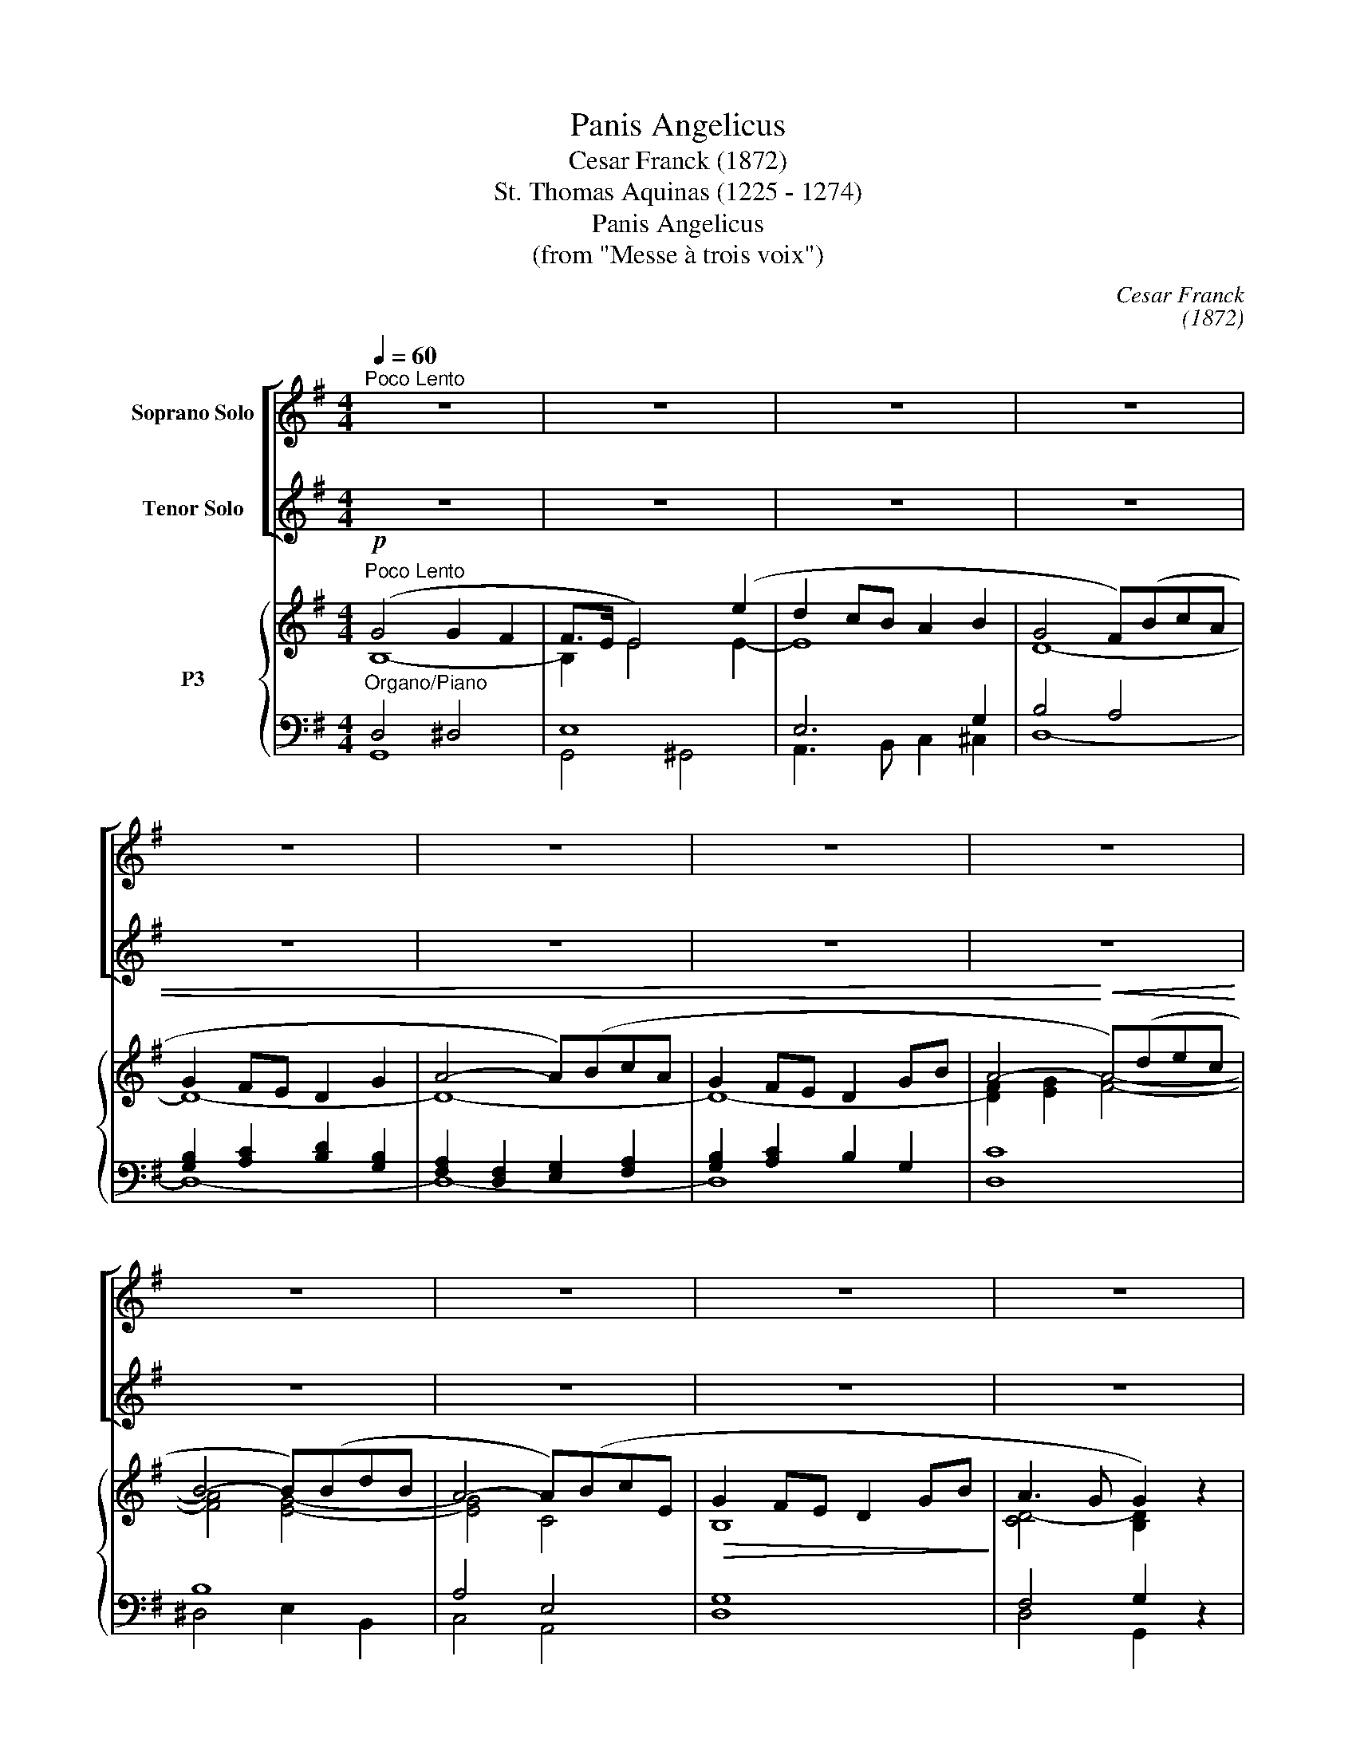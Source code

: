 X:1
T:Panis Angelicus
T:Cesar Franck (1872)
T:St. Thomas Aquinas (1225 - 1274)
T:Panis Angelicus
T:(from "Messe à trois voix")
C:Cesar Franck
C:(1872)
Z:St. Thomas Aquinas
Z:(1225 - 1274)
%%score [ 1 ( 2 3 ) ] { ( 4 5 8 ) | ( 6 7 ) }
L:1/8
Q:1/4=60
M:4/4
K:G
V:1 treble nm="Soprano Solo"
V:2 treble transpose=-12 nm="Tenor Solo"
V:3 treble transpose=-12 
V:4 treble nm="P3"
V:5 treble 
V:8 treble 
V:6 bass 
V:7 bass 
V:1
"^Poco Lento" z8 | z8 | z8 | z8 | z8 | z8 | z8 | z8 | z8 | z8 | z8 | z8 | %12
w: ||||||||||||
"^Soprano Solo"!mp!"^dolce" B4 B2 A2 | A>G G2 z4 | B4 B2 A2 | A>G G2 z4 | e4 e2 d2 | %17
w: Pa- nis an-|ge- li- cus|fit pa- nis|ho- mi- num,|dat pa- nis|
"^S." c3 c c2 B2 | A3 A A2 G2 | d8 | z8 | z8 | z8 | z8 | z8 | z8 | z8 | z8 | z8 | z8 | z8 | z8 | %32
w: coe- li- cus fi-|gu- ris ter- mi-|num:|||||||||||||
 z8 | z8 | z8 | z8 |"^S."!mp!"^dolce" B4 B2 A2 | A>G G2 z4 | B4 B2 A2 | A>G G2 z4 | e4 e2 d2 | %41
w: ||||Pa- nis an-|ge- li- cus|fit pa- nis|ho- mi- num;|dat pa- nis|
"^S." c3 c c2 B2 | A3 A A2 G2 | d4!mf! z4 | d4 c2 B2 |"^S." B>A A2 z4 | d4 e2 c2 | B>A A2 z4 | %48
w: coe- li- cus fi-|gu- ris ter- mi-|num:|O res mi-|ra- bi- lis!|man- du- cat|Do- mi- num|
!f! (d4- dB) (AG) |"^S." (c3 A) B2 B2- | B2 AG A3 B | G4 z4 |!ff! (e4- ec) (BA) | %53
w: pau- * * per, *|pau- * per, ser-|* vus et hu- mi-|lis,|pau- * * per, *|
"^S." (d3 B) c2 c2- |"^rit." c2!>(! (Ac)"^dim." B2 A!>)!G |"^rit."!p! A4- A3 G |"^a tempo" G4 z4 | %57
w: pau- * per, ser-|* vus, * ser- vus et|hu- * mi-|lis.|
 z8 |"^rit." z8 | z8 | z8 |] %61
w: ||||
V:2
 z8 | z8 | z8 | z8 | z8 | z8 | z8 | z8 | z8 | z8 | z8 | z8 |"^Tenore Solo" z8 | z8 | z8 | z8 | z8 | %17
w: |||||||||||||||||
w: |||||||||||||||||
"^T." z8 | z8 |!mp! z8 |"^dolce" B4 B2 A2 | A>G G2 z4 | d4 d2 ^c2 |"^T." ^c>B B2 z4 | %24
w: |||O res mi-|ra- bi- lis!|man- du- cat|Do- mi- num|
w: |||||||
"^cresc." B4 A2 z2 |!<(! d4 A2!<)! z2 |!f! e2 GA B3 G | F4 z4 |!p! B4 F2 z2 | %29
w: pau- per,|pau- per|ser- vus et hu- mi-|lis,|pau- per,|
w: |||||
"^T."!<(! (=c3 A) G2!<)! z2 |!f! ^c2 de B3 c | d4 z4 | z8 | z8 | z8 | z8 |"^T."!mp! z8 | B4 B2 A2 | %38
w: pau- * per|ser- vus et hu- mi-|lis.||||||Pa- nis an-|
w: |||||||||
 A>G G2 z4 | B4 B2 A2 | A>G G2 z4 |"^T." e4 e2 d2 | c3 c c2 B2 | A3 A A2 G2 | d4 z4 | %45
w: ge- li- cus|fit pa- nis|ho- mi- num;|dat pa- nis|coe- li- cus fi-|gu- ris ter- mi-|num:|
w: |||||||
"^T."!mf! d4 c2 B2 | B>A A2 z4 | d4 e2 c2 | B>A A2 z4 |"^T."!f! (d4- dB) (AG) | c4 cdcd | B4 z4 | %52
w: O res mi-|ra- bi- lis!|man- du- cat|Do- mi- num|pau- * * per *|||
w: |||||ser- vus et hu- mi-|lis,|
 z8 |"^T."!ff! (e4- ec) (BA) | d4"^dim." d2!p! B2 | (d4 c3) B | B4 z4 | z8 | z8 | z8 | z8 |] %61
w: |pau- * * per, *|ser- vus et|hu- * mi-|lis.|||||
w: |||||||||
V:3
 x8 | x8 | x8 | x8 | x8 | x8 | x8 | x8 | x8 | x8 | x8 | x8 | x8 | x8 | x8 | x8 | x8 | x8 | x8 | %19
w: |||||||||||||||||||
 x8 | x8 | x8 | x8 | x8 | x8 | x8 | x8 | x8 | x8 | x8 | x8 | x8 | x8 | x8 | x8 | x8 | x8 | x8 | %38
w: |||||||||||||||||||
 x8 | x8 | x8 | x8 | x8 | x8 | x8 | x8 | x8 | x8 | x8 | x8 | E2 EE F3 F | G4 x4 | x8 | x8 | %54
w: ||||||||||||ser- vus et hu- mi-|lis.|||
 F4 G2 E2 | F4- F3 G | G4 x4 | x8 | x8 | x8 | x8 |] %61
w: |||||||
V:4
!p!"^Poco Lento" (G4 G2 F2 | F>E E4) (e2 | d2 cB A2 B2 | G4 F)(BcA | G2 FE D2 G2 | A4- A)(BcA | %6
 G2 FE D2 GB | A4-!<)!!<(! A)(dec | B4- B)(BdB | A4- A)(BcE |!>(! G2 FE D2 GB!>)! | A3 G G2) z2 | %12
!p! G4 F4 | G8 | G4 F4 | G8 | e6 d2 | c6 B2 | A6 G2 | d8 | D4 F4 | G4 B4- | B4 ^A4 | B8- | B4 A4 | %25
 d4 A4 | G8 | F8 |!p! F4 B4 | A4 G4- | G4 G4 | F4 z4 |!mf! ^c2 de B2 c2 | d2 ef ^c2 d2 | %34
!<(! e2 fg!>)!!>(! f2 e2!<)! |"^dim." d6 =c2 |!p! B2 z2 z4 | B4 B2 A2 | A>G G2 z4 | B4 B2 A2 | %40
 A>G G6 |!mf! e4 e2 d2 | c3 c c2 B2 | A3 A A2 G2 |!mf! d4 z4 | d4 c2 B2 | B>A A2 z4 | d4 e2 c2 | %48
 B>A A2 z4 | d4- dBAG | B2 AG A3 B | GFGB d^cd^d |!f! e4- e=cBA | d3 B c2 c2- | %54
 c2!>(! A"^dim."c B2 A!>)!G | A2 z2!mf! z4 | B,2 B,2 D2 C2 | C2 A,C B,2 A,G, | A,8 | %59
 G,2!p! ([B,DG]2 [DGB]2 [GBd]2 | [Bdg]2) z2 z4 |] %61
V:5
 B,8- | B,2 E4 E2- | E8 | D8- | D8- | D8- | D8- | [DF]2 [EG]2 [FA]4- | [FA]4 [EG]4- | [EG]4 C4 | %10
 B,8 | [CD-]4 [B,D]2 x2 | B,DB,D CDCD | B,DB,D z DB,D | B,DB,D CDCD | B,DB,D z DB,D | z GEG EGDG | %17
 z GCG CGB,G | z DA,D A,DG,D | x2 c6 | D4 CDCD | B,DB,D z DB,D | z DFD z EFE | z D^GD GDGD | %24
 z ^C=GC z CGC | z DFD z DFD | z G,^CG, EG,CG, | z F,^CF, EF,CF, | z F,B,F, z B,DB, | %29
 z A,=CA, z G,B,G, | z A,^CA, B,A,CA, | z (A,DA, DFAd) | A8 | A4 G2 F2 | G8 | %35
 F2!>(! G2 ^G2!>)! A2 | =GDB,D z DCD | z DB,D z DCD | z DB,D z DCD | z DB,D z =FB,F | %40
 z ECE z E z D | z GEG z [EG] z [DG] | z ECE z E z E | z DCD z DB,D | z FCF z ECE | z FCF z ECE | %46
 z FCF z ECE | z FCF z ECE | z FDF z GDG | z ADA z GDG | C4 z DCD | B,4 G4 | z ^GEG A2 E2 | %53
 z EDE z ECE | D8- | D4 C3 B, |[I:staff +1] G,2 G,2 G,4 | x8 | x8 | x8 | x8 |] %61
V:6
"^Organo/Piano" D,4 ^D,4 | E,8 | E,6 G,2 | B,4 A,4 | [G,B,]2 [A,C]2 [B,D]2 [G,B,]2 | %5
 [F,A,]2 [D,F,]2 [E,G,]2 [F,A,]2 | [G,B,]2 [A,C]2 B,2 G,2 | [D,C]8 | B,8 | A,4 E,4 | [D,G,]8 | %11
 F,4 G,2 z2 | D,8- | D,8- | D,8- | D,4 G,4 | C6 B,2 | G,8 | F,6 D,2 | %19
 [A,,A,]2 [F,,F,]2 [E,,E,]2 [D,,D,]2 | B,G,B,G, D,4 | [G,,D,]8 | F,8 | [=F,^G,]8 | [E,=G,]8 | %25
 [D,F,]8 |!f! [A,,E,]8 | [^A,,E,]8 | [B,,D,]8 | ^D,4 E,4- |"^cresc." E,4 D,2 E,2 | %31
!<(! D,4- D, z!<)! z2 | E4 D2 E2 | D2 A,6 | z2 ^C2 B,2 C2 | =C2 B,4 D2 | [G,,D,G,]4 [D,F,]4 | %37
 [G,,D,G,]4 [D,F,]4 | [G,,D,G,]4 [D,F,]4 |"^cresc." [G,,D,G,]8 | G,8- | G,8 | [G,A,]6 [G,B,]2 | %43
 F,4 G,4 | A,4 G,4 | A,4 G,4 | A,4 G,4 | A,4 G,4 | A,4 G,4 | A,4 B,4 | E,4 F,4 | %51
!<(! G,4!<)! [D,-G,B,-]4 | [D,^G,B,]4 [C,A,]4 | B,4 A,4 | F,4 G,4 | F,2 z2 z4 | G,2 G,2 G,4 | %57
 F,4 G,4 | G,4 F,4 | G,,2 G,6- | G,2 z2 z4 |] %61
V:7
 G,,8 | G,,4 ^G,,4 | A,,3 B,, C,2 ^C,2 | D,8- | D,8- | D,8- | D,8- | x8 | ^D,4 E,2 B,,2 | %9
 C,4 A,,4 | x8 | D,4 G,,2 x2 | G,,4 D,4 | G,,4 D,4 | G,,4 D,4 | G,,4 G,4 | G,8 | E,6 D,2 | %18
 C,6 B,,2 | x8 | [G,,D,-]4 D,4- | x8 | F,,4 F,4 | x8 | x8 | x8 | x8 | x8 | x8 | B,,4 E,,4 | A,,8 | %31
 x8 | A,6 G,2 | F,4 E,2 D,2 | A,8 | A,2 G,2 ^E,2 F,2 | x8 | x8 | x8 | x8 | C,4 C,2 B,,2 | %41
 A,,6 B,,2 | C,6 ^C,2 | D,8- | D,8- | D,8- | D,8- | D,8 | C,4 B,,4 | F,4 G,4 | D,8 | x8 | x8 | %53
 ^G,4 A,4 | D,8 | D,2 x2 x4 | G,4 F,2 E,2 | _E,2 D,2 G,,2 B,,2 | C,4 D,4 | x8 | x8 |] %61
V:8
 x8 | x8 | x8 | x8 | x8 | x8 | x8 | x8 | x8 | x8 | x8 | x8 | x8 | x8 | x8 | x8 | x8 | x8 | x8 | %19
 FDAD GDFD | x8 | x8 | x8 | x8 | x8 | x8 | x8 | x8 | x8 | x8 | x8 | x8 | x8 | x8 | x8 | x8 | x8 | %37
 x8 | x8 | x8 | x8 | x8 | x8 | x8 | x8 | x8 | x8 | x8 | x8 | x8 | x8 | x8 | x8 | x8 | x8 | x8 | %56
 x8 | x8 | x8 | x8 | x8 |] %61

